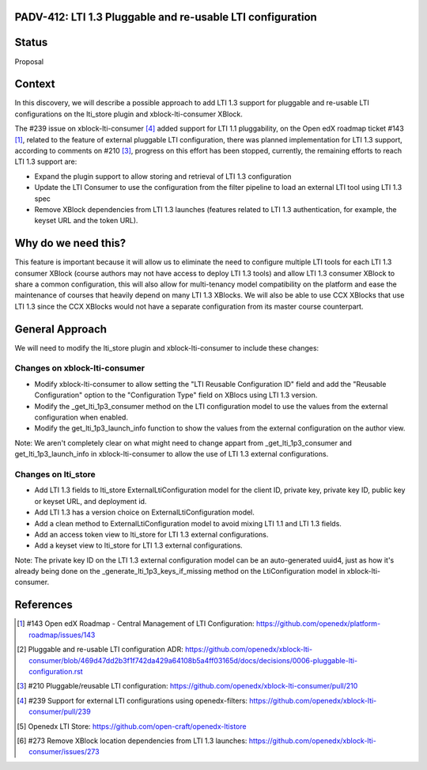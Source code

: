 PADV-412: LTI 1.3 Pluggable and re-usable LTI configuration
===========================================================

Status
======

Proposal

Context
=======

In this discovery, we will describe a possible approach to add LTI 1.3 support
for pluggable and re-usable LTI configurations on the lti_store plugin and
xblock-lti-consumer XBlock.

The #239 issue on xblock-lti-consumer [4]_ added support for LTI 1.1
pluggability, on the Open edX roadmap ticket #143 [1]_, related to the feature
of external pluggable LTI configuration, there was planned implementation for
LTI 1.3 support, according to comments on #210 [3]_, progress on this effort
has been stopped, currently, the remaining efforts to reach LTI 1.3 support are:

- Expand the plugin support to allow storing and retrieval of LTI 1.3
  configuration
- Update the LTI Consumer to use the configuration from the filter pipeline to
  load an external LTI tool using LTI 1.3 spec
- Remove XBlock dependencies from LTI 1.3 launches (features related to LTI 1.3
  authentication, for example, the keyset URL and the token URL).

Why do we need this?
====================

This feature is important because it will allow us to eliminate the need to
configure multiple LTI tools for each LTI 1.3 consumer XBlock (course authors
may not have access to deploy LTI 1.3 tools) and allow LTI 1.3 consumer XBlock
to share a common configuration, this will also allow for multi-tenancy model
compatibility on the platform and ease the maintenance of courses that heavily
depend on many LTI 1.3 XBlocks. We will also be able to use CCX XBlocks that
use LTI 1.3 since the CCX XBlocks would not have a separate configuration from
its master course counterpart.

General Approach
===============

We will need to modify the lti_store plugin and xblock-lti-consumer to include
these changes:

Changes on xblock-lti-consumer
~~~~~~~~~~~~~~~~~~~~~~~~~~~~~~

- Modify xblock-lti-consumer to allow setting the
  "LTI Reusable Configuration ID" field and add the "Reusable Configuration"
  option to the "Configuration Type" field on XBlocs using LTI 1.3 version.
- Modify the _get_lti_1p3_consumer method on the LTI configuration model to use
  the values from the external configuration when enabled.
- Modify the get_lti_1p3_launch_info function to show the values from the
  external configuration on the author view.

Note: We aren't completely clear on what might need to change appart from
_get_lti_1p3_consumer and get_lti_1p3_launch_info in xblock-lti-consumer
to allow the use of LTI 1.3 external configurations.

Changes on lti_store
~~~~~~~~~~~~~~~~~~~~

- Add LTI 1.3 fields to lti_store ExternalLtiConfiguration model for the
  client ID, private key, private key ID, public key or keyset URL, and
  deployment id.
- Add LTI 1.3 has a version choice on ExternalLtiConfiguration model.
- Add a clean method to ExternalLtiConfiguration model to avoid mixing LTI 1.1
  and LTI 1.3 fields.
- Add an access token view to lti_store for LTI 1.3 external configurations.
- Add a keyset view to lti_store for LTI 1.3 external configurations.

Note: The private key ID on the LTI 1.3 external configuration model can be an
auto-generated uuid4, just as how it's already being done on the
_generate_lti_1p3_keys_if_missing method on the LtiConfiguration model in
xblock-lti-consumer.

References
==========

.. [1] #143 Open edX Roadmap - Central Management of LTI Configuration: https://github.com/openedx/platform-roadmap/issues/143
.. [2] Pluggable and re-usable LTI configuration ADR: https://github.com/openedx/xblock-lti-consumer/blob/469d47dd2b3f1f742da429a64108b5a4ff03165d/docs/decisions/0006-pluggable-lti-configuration.rst
.. [3] #210 Pluggable/reusable LTI configuration: https://github.com/openedx/xblock-lti-consumer/pull/210
.. [4] #239 Support for external LTI configurations using openedx-filters: https://github.com/openedx/xblock-lti-consumer/pull/239
.. [5] Openedx LTI Store: https://github.com/open-craft/openedx-ltistore
.. [6] #273 Remove XBlock location dependencies from LTI 1.3 launches: https://github.com/openedx/xblock-lti-consumer/issues/273
